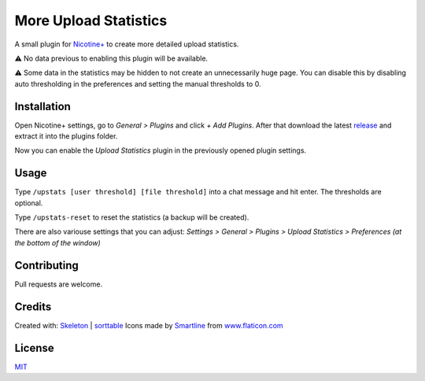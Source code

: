 More Upload Statistics
======================

A small plugin for `Nicotine+`_ to create more detailed upload
statistics.

⚠ No data previous to enabling this plugin will be available.

⚠ Some data in the statistics may be hidden to not create an unnecessarily
huge page. You can disable this by disabling auto thresholding in the
preferences and setting the manual thresholds to 0.

.. figure:: https://raw.githubusercontent.com/Nachtalb/more-upload-stats/master/images/screenshot.jpg
   :alt: screenshot

Installation
------------

Open Nicotine+ settings, go to *General > Plugins* and click *+ Add
Plugins*. After that download the latest `release`_ and extract it into
the plugins folder.

Now you can enable the *Upload Statistics* plugin in the previously
opened plugin settings.


Usage
-----

Type ``/upstats [user threshold] [file threshold]`` into a chat message and hit enter.
The thresholds are optional.

Type ``/upstats-reset`` to reset the statistics (a backup will be created).

There are also variouse settings that you can adjust: *Settings > General
> Plugins > Upload Statistics > Preferences (at the bottom of the window)*

Contributing
------------

Pull requests are welcome.

Credits
-------

Created with: `Skeleton`_ | `sorttable`_
Icons made by `Smartline`_ from `www.flaticon.com`_

License
-------

`MIT`_

.. _Nicotine+: https://nicotine-plus.github.io/nicotine-plus/
.. _release: https://github.com/Nachtalb/more-upload-stats/releases/latest
.. _Skeleton: http://getskeleton.com/
.. _sorttable: https://www.kryogenix.org/code/browser/sorttable/
.. _smartline: https://www.flaticon.com/authors/smartline
.. _www.flaticon.com: https://www.flaticon.com/
.. _MIT: https://github.com/Nachtalb/more-upload-stats/blob/master/LICENSE
